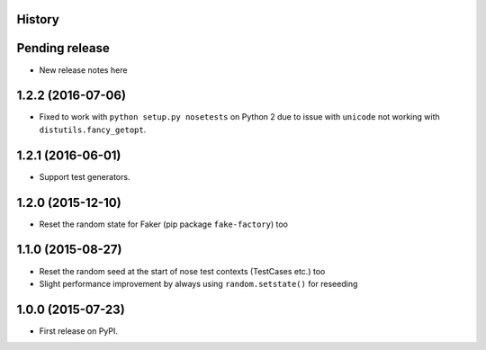 .. :changelog:

History
-------

Pending release
---------------

* New release notes here

1.2.2 (2016-07-06)
------------------

* Fixed to work with ``python setup.py nosetests`` on Python 2 due to issue
  with ``unicode`` not working with ``distutils.fancy_getopt``.

1.2.1 (2016-06-01)
------------------

* Support test generators.

1.2.0 (2015-12-10)
------------------

* Reset the random state for Faker (pip package ``fake-factory``) too

1.1.0 (2015-08-27)
------------------

* Reset the random seed at the start of nose test contexts (TestCases
  etc.) too
* Slight performance improvement by always using ``random.setstate()`` for
  reseeding

1.0.0 (2015-07-23)
------------------

* First release on PyPI.
